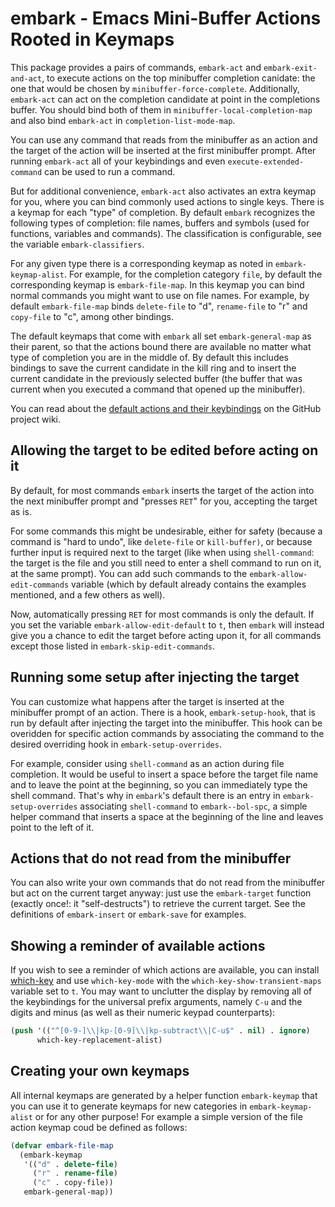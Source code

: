 * embark - Emacs Mini-Buffer Actions Rooted in Keymaps


This package provides a pairs of commands, =embark-act= and
=embark-exit-and-act=, to execute actions on the top minibuffer
completion canidate: the one that would be chosen by
=minibuffer-force-complete=. Additionally, =embark-act= can act on the
completion candidate at point in the completions buffer. You should
bind both of them in =minibuffer-local-completion-map= and also bind
=embark-act= in =completion-list-mode-map=.

You can use any command that reads from the minibuffer as an action
and the target of the action will be inserted at the first minibuffer
prompt.  After running =embark-act= all of your keybindings and even
=execute-extended-command= can be used to run a command. 

But for additional convenience, =embark-act= also activates an extra
keymap for you, where you can bind commonly used actions to single
keys. There is a keymap for each "type" of completion. By default
=embark= recognizes the following types of completion: file names,
buffers and symbols (used for functions, variables and commands). The
classification is configurable, see the variable =embark-classifiers=.

For any given type there is a corresponding keymap as noted in
=embark-keymap-alist=. For example, for the completion category =file=, by
default the corresponding keymap is =embark-file-map=. In this keymap
you can bind normal commands you might want to use on file names. For
example, by default =embark-file-map= binds =delete-file= to "d",
=rename-file= to "r" and =copy-file= to "c", among other bindings.

The default keymaps that come with =embark= all set =embark-general-map=
as their parent, so that the actions bound there are available no
matter what type of completion you are in the middle of. By default
this includes bindings to save the current candidate in the kill
ring and to insert the current candidate in the previously selected
buffer (the buffer that was current when you executed a command that
opened up the minibuffer).

You can read about the [[https://github.com/oantolin/embark/wiki/Default-Actions][default actions and their keybindings]]
on the GitHub project wiki.

** Allowing the target to be edited before acting on it

By default, for most commands =embark= inserts the target of the action
into the next minibuffer prompt and "presses =RET=" for you, accepting
the target as is.

For some commands this might be undesirable, either for safety
(because a command is "hard to undo", like =delete-file= or
=kill-buffer)=, or because further input is required next to the target
(like when using =shell-command=: the target is the file and you still
need to enter a shell command to run on it, at the same prompt). You
can add such commands to the =embark-allow-edit-commands= variable
(which by default already contains the examples mentioned, and a few
others as well).

Now, automatically pressing =RET= for most commands is only the default.
If you set the variable =embark-allow-edit-default= to =t=, then =embark=
will instead give you a chance to edit the target before acting upon
it, for all commands except those listed in =embark-skip-edit-commands=.

** Running some setup after injecting the target

You can customize what happens after the target is inserted at the
minibuffer prompt of an action. There is a hook, =embark-setup-hook=,
that is run by default after injecting the target into the minibuffer.
This hook can be overidden for specific action commands by associating
the command to the desired overriding hook in =embark-setup-overrides=.

For example, consider using =shell-command= as an action during file
completion. It would be useful to insert a space before the target
file name and to leave the point at the beginning, so you can
immediately type the shell command. That's why in =embark='s default
there is an entry in =embark-setup-overrides= associating
=shell-command= to =embark--bol-spc=, a simple helper command that
inserts a space at the beginning of the line and leaves point to the
left of it.

** Actions that do not read from the minibuffer

You can also write your own commands that do not read from the
minibuffer but act on the current target anyway: just use the
=embark-target= function (exactly once!: it "self-destructs") to
retrieve the current target. See the definitions of =embark-insert= or
=embark-save= for examples.

** Showing a reminder of available actions

If you wish to see a reminder of which actions are available, you can
install [[https://github.com/justbur/emacs-which-key][which-key]] and use =which-key-mode= with the
=which-key-show-transient-maps= variable set to =t=. You may want to
unclutter the display by removing all of the keybindings for the
universal prefix arguments, namely =C-u= and the digits and minus (as
well as their numeric keypad counterparts):

#+begin_src emacs-lisp
  (push '(("^[0-9-]\\|kp-[0-9]\\|kp-subtract\\|C-u$" . nil) . ignore)
        which-key-replacement-alist)
#+end_src

** Creating your own keymaps

All internal keymaps are generated by a helper function =embark-keymap=
that you can use it to generate keymaps for new categories in
=embark-keymap-alist= or for any other purpose! For example a simple
version of the file action keymap coud be defined as follows:

#+BEGIN_SRC emacs-lisp
(defvar embark-file-map
  (embark-keymap
   '(("d" . delete-file)
     ("r" . rename-file)
     ("c" . copy-file))
   embark-general-map))
#+END_SRC

